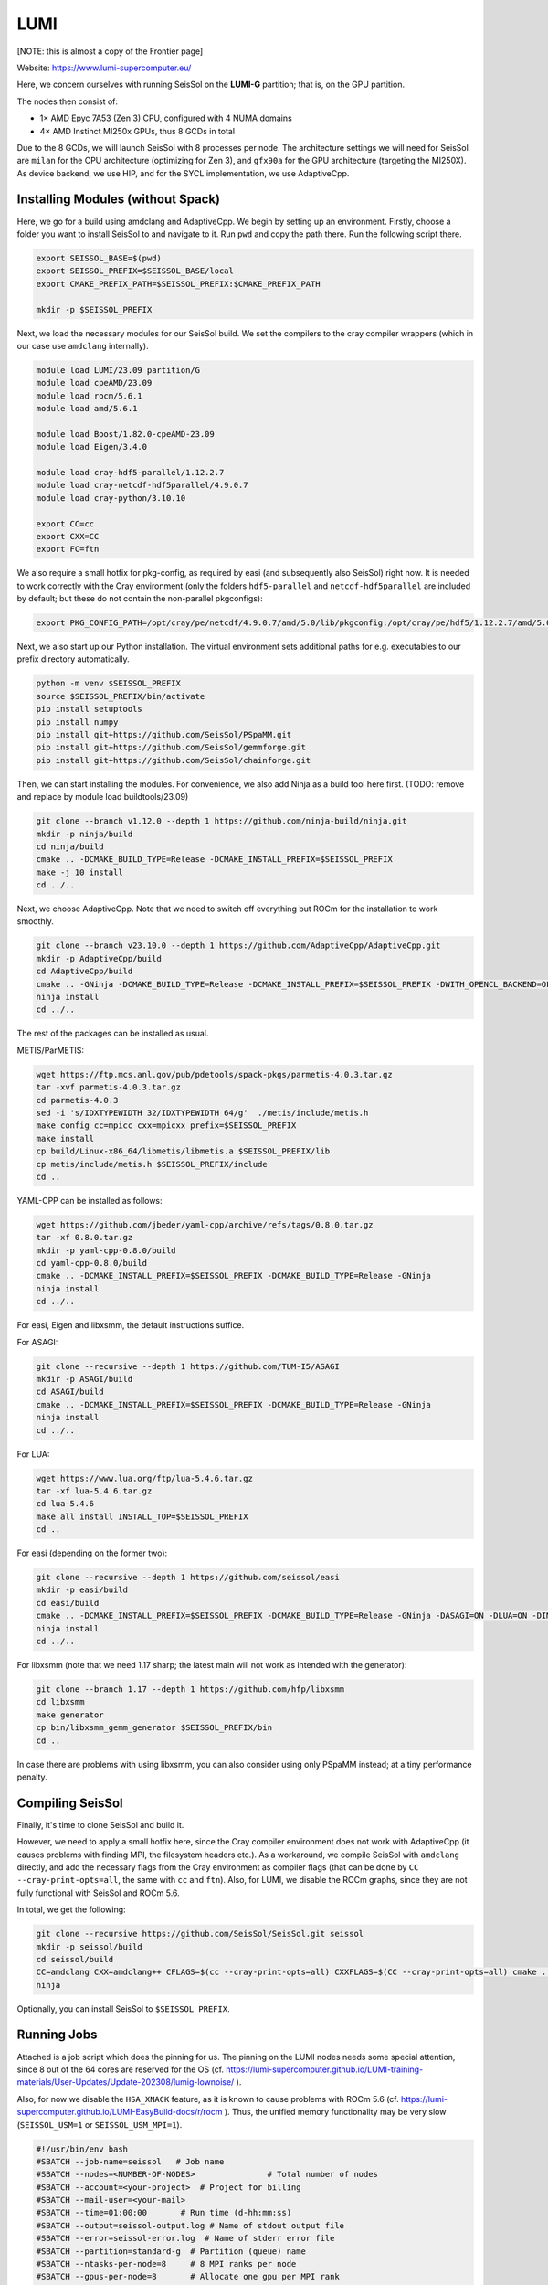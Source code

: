 LUMI
====

[NOTE: this is almost a copy of the Frontier page]

Website: https://www.lumi-supercomputer.eu/

Here, we concern ourselves with running SeisSol on the **LUMI-G** partition; that is, on the GPU partition.

The nodes then consist of:

- 1× AMD Epyc 7A53 (Zen 3) CPU, configured with 4 NUMA domains
- 4× AMD Instinct MI250x GPUs, thus 8 GCDs in total

Due to the 8 GCDs, we will launch SeisSol with 8 processes per node. The architecture settings we will need for SeisSol are
``milan`` for the CPU architecture (optimizing for Zen 3), and ``gfx90a`` for the GPU architecture (targeting the MI250X).
As device backend, we use HIP, and for the SYCL implementation, we use AdaptiveCpp.

Installing Modules (without Spack)
~~~~~~~~~~~~~~~~~~~~~~~~~~~~~~~~~~

Here, we go for a build using amdclang and AdaptiveCpp. We begin by setting up an environment. Firstly, choose a folder you want to install SeisSol to and navigate to it.
Run ``pwd`` and copy the path there. Run the following script there.

.. code-block:: bash

    export SEISSOL_BASE=$(pwd)
    export SEISSOL_PREFIX=$SEISSOL_BASE/local
    export CMAKE_PREFIX_PATH=$SEISSOL_PREFIX:$CMAKE_PREFIX_PATH

    mkdir -p $SEISSOL_PREFIX

Next, we load the necessary modules for our SeisSol build.
We set the compilers to the cray compiler wrappers (which in our case use ``amdclang`` internally).

.. code-block:: bash

    module load LUMI/23.09 partition/G
    module load cpeAMD/23.09
    module load rocm/5.6.1
    module load amd/5.6.1

    module load Boost/1.82.0-cpeAMD-23.09
    module load Eigen/3.4.0

    module load cray-hdf5-parallel/1.12.2.7
    module load cray-netcdf-hdf5parallel/4.9.0.7
    module load cray-python/3.10.10

    export CC=cc
    export CXX=CC
    export FC=ftn

We also require a small hotfix for pkg-config, as required by easi (and subsequently also SeisSol) right now. It is needed to work correctly with the Cray environment (only the folders ``hdf5-parallel`` and ``netcdf-hdf5parallel`` are included by default; but these do not contain the non-parallel pkgconfigs):

.. code-block:: bash

    export PKG_CONFIG_PATH=/opt/cray/pe/netcdf/4.9.0.7/amd/5.0/lib/pkgconfig:/opt/cray/pe/hdf5/1.12.2.7/amd/5.0/lib/pkgconfig:$PKG_CONFIG_PATH

Next, we also start up our Python installation. The virtual environment sets additional paths for e.g. executables to our prefix directory automatically.

.. code-block:: bash

    python -m venv $SEISSOL_PREFIX
    source $SEISSOL_PREFIX/bin/activate
    pip install setuptools
    pip install numpy
    pip install git+https://github.com/SeisSol/PSpaMM.git
    pip install git+https://github.com/SeisSol/gemmforge.git
    pip install git+https://github.com/SeisSol/chainforge.git

Then, we can start installing the modules. For convenience, we also add Ninja as a build tool here first.
(TODO: remove and replace by module load buildtools/23.09)

.. code-block:: bash

    git clone --branch v1.12.0 --depth 1 https://github.com/ninja-build/ninja.git
    mkdir -p ninja/build
    cd ninja/build
    cmake .. -DCMAKE_BUILD_TYPE=Release -DCMAKE_INSTALL_PREFIX=$SEISSOL_PREFIX
    make -j 10 install
    cd ../..

Next, we choose AdaptiveCpp. Note that we need to switch off everything but ROCm for the installation to work smoothly.

.. code-block:: bash

    git clone --branch v23.10.0 --depth 1 https://github.com/AdaptiveCpp/AdaptiveCpp.git
    mkdir -p AdaptiveCpp/build
    cd AdaptiveCpp/build
    cmake .. -GNinja -DCMAKE_BUILD_TYPE=Release -DCMAKE_INSTALL_PREFIX=$SEISSOL_PREFIX -DWITH_OPENCL_BACKEND=OFF -DWITH_ROCM_BACKEND=ON -DWITH_SSCP_COMPILER=OFF -DWITH_STDPAR_COMPILER=OFF -DWITH_ACCELERATED_CPU=OFF -DWITH_CUDA_BACKEND=OFF -DWITH_LEVEL_ZERO_BACKEND=OFF -DDEFAULT_TARGETS=hip:gfx90a
    ninja install
    cd ../..

The rest of the packages can be installed as usual.

METIS/ParMETIS:

.. code-block:: bash

    wget https://ftp.mcs.anl.gov/pub/pdetools/spack-pkgs/parmetis-4.0.3.tar.gz
    tar -xvf parmetis-4.0.3.tar.gz
    cd parmetis-4.0.3
    sed -i 's/IDXTYPEWIDTH 32/IDXTYPEWIDTH 64/g'  ./metis/include/metis.h
    make config cc=mpicc cxx=mpicxx prefix=$SEISSOL_PREFIX 
    make install
    cp build/Linux-x86_64/libmetis/libmetis.a $SEISSOL_PREFIX/lib
    cp metis/include/metis.h $SEISSOL_PREFIX/include
    cd ..

YAML-CPP can be installed as follows:

.. code-block:: bash

    wget https://github.com/jbeder/yaml-cpp/archive/refs/tags/0.8.0.tar.gz
    tar -xf 0.8.0.tar.gz
    mkdir -p yaml-cpp-0.8.0/build
    cd yaml-cpp-0.8.0/build
    cmake .. -DCMAKE_INSTALL_PREFIX=$SEISSOL_PREFIX -DCMAKE_BUILD_TYPE=Release -GNinja
    ninja install
    cd ../..

For easi, Eigen and libxsmm, the default instructions suffice.

For ASAGI:

.. code-block:: bash

    git clone --recursive --depth 1 https://github.com/TUM-I5/ASAGI
    mkdir -p ASAGI/build
    cd ASAGI/build
    cmake .. -DCMAKE_INSTALL_PREFIX=$SEISSOL_PREFIX -DCMAKE_BUILD_TYPE=Release -GNinja
    ninja install
    cd ../..

For LUA:

.. code-block:: bash

    wget https://www.lua.org/ftp/lua-5.4.6.tar.gz
    tar -xf lua-5.4.6.tar.gz
    cd lua-5.4.6
    make all install INSTALL_TOP=$SEISSOL_PREFIX
    cd ..

For easi (depending on the former two):

.. code-block:: bash

    git clone --recursive --depth 1 https://github.com/seissol/easi
    mkdir -p easi/build
    cd easi/build
    cmake .. -DCMAKE_INSTALL_PREFIX=$SEISSOL_PREFIX -DCMAKE_BUILD_TYPE=Release -GNinja -DASAGI=ON -DLUA=ON -DIMPALAJIT=OFF -DEASICUBE=OFF
    ninja install
    cd ../..

For libxsmm (note that we need 1.17 sharp; the latest main will not work as intended with the generator):

.. code-block:: bash

    git clone --branch 1.17 --depth 1 https://github.com/hfp/libxsmm
    cd libxsmm
    make generator
    cp bin/libxsmm_gemm_generator $SEISSOL_PREFIX/bin
    cd ..

In case there are problems with using libxsmm, you can also consider using only PSpaMM instead; at a tiny performance penalty.

Compiling SeisSol
~~~~~~~~~~~~~~~~~

Finally, it's time to clone SeisSol and build it.

However, we need to apply a small hotfix here, since the Cray compiler environment does not work with AdaptiveCpp (it causes problems with finding MPI, the filesystem headers etc.). As a workaround, we compile SeisSol with ``amdclang`` directly, and add the necessary flags from the Cray environment as compiler flags (that can be done by ``CC --cray-print-opts=all``, the same with ``cc`` and ``ftn``).
Also, for LUMI, we disable the ROCm graphs, since they are not fully functional with SeisSol and ROCm 5.6.

In total, we get the following:

.. code-block:: bash

    git clone --recursive https://github.com/SeisSol/SeisSol.git seissol
    mkdir -p seissol/build
    cd seissol/build
    CC=amdclang CXX=amdclang++ CFLAGS=$(cc --cray-print-opts=all) CXXFLAGS=$(CC --cray-print-opts=all) cmake .. -GNinja -DPRECISION=single -DDEVICE_BACKEND=hip -DDEVICE_ARCH=gfx90a -DHOST_ARCH=milan -DORDER=4 -DASAGI=ON -DNUMA_AWARE_PINNING=ON -DUSE_GRAPH_CAPTURING=OFF -DCMAKE_INSTALL_PREFIX=$SEISSOL_PREFIX
    ninja

Optionally, you can install SeisSol to ``$SEISSOL_PREFIX``.

Running Jobs
~~~~~~~~~~~~

Attached is a job script which does the pinning for us.
The pinning on the LUMI nodes needs some special attention, since 8 out of the 64 cores are reserved for the OS (cf. https://lumi-supercomputer.github.io/LUMI-training-materials/User-Updates/Update-202308/lumig-lownoise/ ).

Also, for now we disable the ``HSA_XNACK`` feature, as it is known to cause problems with ROCm 5.6 (cf. https://lumi-supercomputer.github.io/LUMI-EasyBuild-docs/r/rocm ).
Thus, the unified memory functionality may be very slow (``SEISSOL_USM=1`` or ``SEISSOL_USM_MPI=1``).

.. code-block:: bash

    #!/usr/bin/env bash
    #SBATCH --job-name=seissol   # Job name
    #SBATCH --nodes=<NUMBER-OF-NODES>               # Total number of nodes 
    #SBATCH --account=<your-project>  # Project for billing
    #SBATCH --mail-user=<your-mail>
    #SBATCH --time=01:00:00       # Run time (d-hh:mm:ss)
    #SBATCH --output=seissol-output.log # Name of stdout output file
    #SBATCH --error=seissol-error.log  # Name of stderr error file
    #SBATCH --partition=standard-g  # Partition (queue) name
    #SBATCH --ntasks-per-node=8     # 8 MPI ranks per node
    #SBATCH --gpus-per-node=8       # Allocate one gpu per MPI rank
    #SBATCH --mail-type=all         # Send email at begin and end of job
    #SBATCH --exclusive
    #SBATCH --requeue

    cat << EOF > select_gpu
    #!/bin/bash

    export ROCR_VISIBLE_DEVICES=\$SLURM_LOCALID
    exec \$*
    EOF

    chmod +x ./select_gpu

    CPU_BIND="7e000000000000,7e00000000000000"
    CPU_BIND="${CPU_BIND},7e0000,7e000000"
    CPU_BIND="${CPU_BIND},7e,7e00"
    CPU_BIND="${CPU_BIND},7e00000000,7e0000000000"

    export MPICH_GPU_SUPPORT_ENABLED=1
    export HSA_XNACK=0

    export OMP_NUM_THREADS=3
    export OMP_PLACES="cores(3)"
    export OMP_PROC_BIND=close

    export DEVICE_STACK_MEM_SIZE=4
    export SEISSOL_FREE_CPUS_MASK="52-54,60-62,20-22,28-30,4-6,12-14,36-38,44-46"

    srun --cpu-bind=mask_cpu:${CPU_BIND} ./select_gpu ./SeisSol_Release_sgfx90a_hip_6_elastic parameters.par
